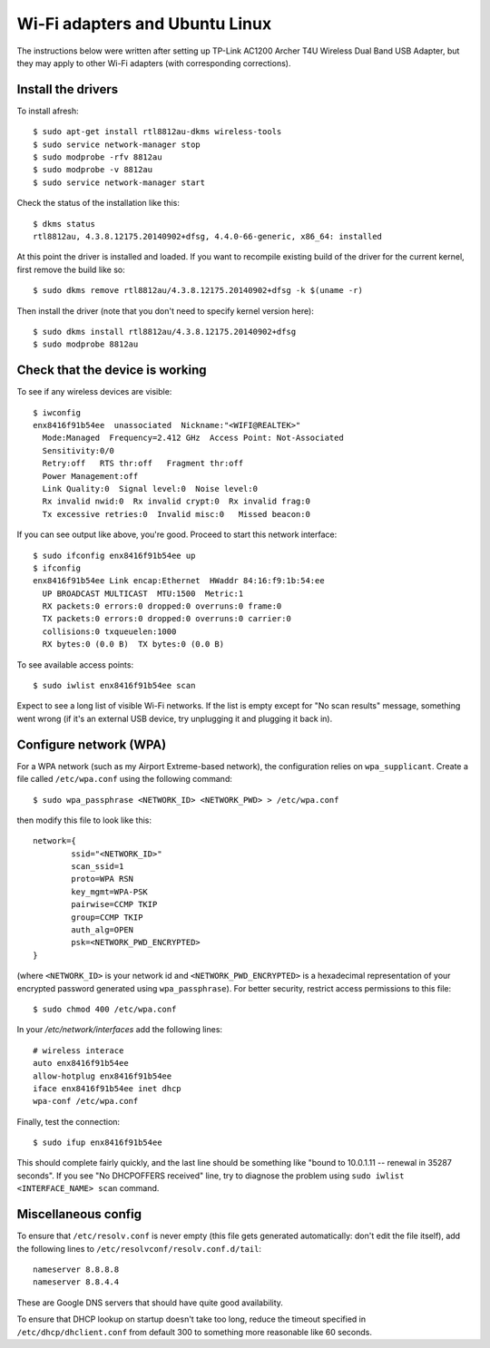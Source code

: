 Wi-Fi adapters and Ubuntu Linux
===============================

The instructions below were written after setting up TP-Link AC1200 Archer T4U
Wireless Dual Band USB Adapter, but they may apply to other Wi-Fi adapters
(with corresponding corrections).

Install the drivers
-------------------

To install afresh::

	$ sudo apt-get install rtl8812au-dkms wireless-tools
	$ sudo service network-manager stop
	$ sudo modprobe -rfv 8812au
	$ sudo modprobe -v 8812au
	$ sudo service network-manager start
	
Check the status of the installation like this::

	$ dkms status
	rtl8812au, 4.3.8.12175.20140902+dfsg, 4.4.0-66-generic, x86_64: installed

At this point the driver is installed and loaded. If you want to recompile existing
build of the driver for the current kernel, first remove the build like so::

	$ sudo dkms remove rtl8812au/4.3.8.12175.20140902+dfsg -k $(uname -r)

Then install the driver (note that you don't need to specify kernel version here)::

	$ sudo dkms install rtl8812au/4.3.8.12175.20140902+dfsg
	$ sudo modprobe 8812au

Check that the device is working
--------------------------------

To see if any wireless devices are visible::

	$ iwconfig
	enx8416f91b54ee  unassociated  Nickname:"<WIFI@REALTEK>"
          Mode:Managed  Frequency=2.412 GHz  Access Point: Not-Associated   
          Sensitivity:0/0  
          Retry:off   RTS thr:off   Fragment thr:off
          Power Management:off
          Link Quality:0  Signal level:0  Noise level:0
          Rx invalid nwid:0  Rx invalid crypt:0  Rx invalid frag:0
          Tx excessive retries:0  Invalid misc:0   Missed beacon:0

If you can see output like above, you're good. Proceed to start this network interface::

	$ sudo ifconfig enx8416f91b54ee up
	$ ifconfig
	enx8416f91b54ee Link encap:Ethernet  HWaddr 84:16:f9:1b:54:ee  
          UP BROADCAST MULTICAST  MTU:1500  Metric:1
          RX packets:0 errors:0 dropped:0 overruns:0 frame:0
          TX packets:0 errors:0 dropped:0 overruns:0 carrier:0
          collisions:0 txqueuelen:1000 
          RX bytes:0 (0.0 B)  TX bytes:0 (0.0 B)

To see available access points::

	$ sudo iwlist enx8416f91b54ee scan
	
Expect to see a long list of visible Wi-Fi networks. If the list is empty except
for "No scan results" message, something went wrong (if it's an external USB device,
try unplugging it and plugging it back in).

Configure network (WPA)
-----------------------

For a WPA network (such as my Airport Extreme-based network), the configuration
relies on ``wpa_supplicant``. Create a file called ``/etc/wpa.conf`` using the 
following command::

	$ sudo wpa_passphrase <NETWORK_ID> <NETWORK_PWD> > /etc/wpa.conf

then modify this file to look like this::

	network={
		ssid="<NETWORK_ID>"
		scan_ssid=1
		proto=WPA RSN
		key_mgmt=WPA-PSK
		pairwise=CCMP TKIP
		group=CCMP TKIP
		auth_alg=OPEN
		psk=<NETWORK_PWD_ENCRYPTED>
	}

(where ``<NETWORK_ID>`` is your network id and ``<NETWORK_PWD_ENCRYPTED>`` is a hexadecimal
representation of your encrypted password generated using ``wpa_passphrase``). 
For better security, restrict access permissions to this file::

	$ sudo chmod 400 /etc/wpa.conf
	
In your `/etc/network/interfaces` add the following lines::

	# wireless interace
	auto enx8416f91b54ee
	allow-hotplug enx8416f91b54ee
	iface enx8416f91b54ee inet dhcp
	wpa-conf /etc/wpa.conf
	
Finally, test the connection::

	$ sudo ifup enx8416f91b54ee
	
This should complete fairly quickly, and the last line should be something like
"bound to 10.0.1.11 -- renewal in 35287 seconds". If you see "No DHCPOFFERS received"
line, try to diagnose the problem using ``sudo iwlist <INTERFACE_NAME> scan`` command.

Miscellaneous config
--------------------

To ensure that ``/etc/resolv.conf`` is never empty (this file gets generated
automatically: don't edit the file itself), add the following lines to
``/etc/resolvconf/resolv.conf.d/tail``::

	nameserver 8.8.8.8
	nameserver 8.8.4.4

These are Google DNS servers that should have quite good availability.

To ensure that DHCP lookup on startup doesn't take too long, reduce the timeout
specified in ``/etc/dhcp/dhclient.conf`` from default 300 to something more
reasonable like 60 seconds.
